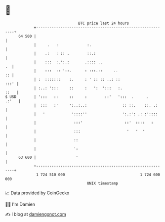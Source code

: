 * 👋

#+begin_example
                                    BTC price last 24 hours                    
                +------------------------------------------------------------+ 
         64 500 |                                                            | 
                |     .   :             :.                                   | 
                |    .:   : :: .        ::.:                                 | 
                |    :::  :.':.:       .:::: ..                           .  | 
                |    :::  :: '::.      : :::.::     ..                    :: | 
                | :  :::::::    :.     : ' :: :: ..: ::                 :::' | 
                | :..: ':::     ::     :   ':  ':::   :.                ::   | 
   $ USD        | ':::   ::     ::     :        ::'   ':::  .      .   .:'   | 
                |  :::   :'     ':..:..:                :: ::.    ::. .:     | 
                |   '            '::::''                ':.:': .: :'::::     | 
                |                 :::'                   ::'  ::::   :       | 
                |                 :::                     '   '  '           | 
                |                 ::                                         | 
                |                 ':                                         | 
         63 600 |                  '                                         | 
                +------------------------------------------------------------+ 
                 1 724 510 000                                  1 724 600 000  
                                        UNIX timestamp                         
#+end_example
📈 Data provided by CoinGecko

🧑‍💻 I'm Damien

✍️ I blog at [[https://www.damiengonot.com][damiengonot.com]]
